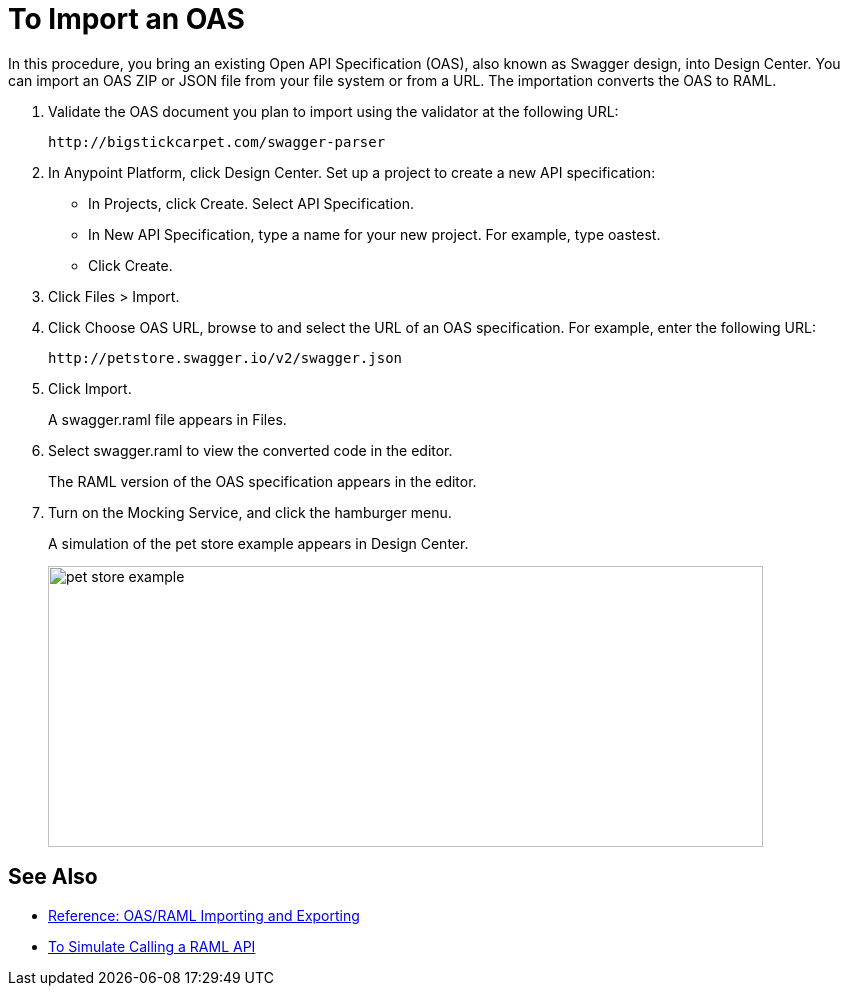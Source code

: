 = To Import an OAS

In this procedure, you bring an existing Open API Specification (OAS), also known as Swagger design, into Design Center. You can import an OAS ZIP or JSON file from your file system or from a URL. The importation converts the OAS to RAML.

. Validate the OAS document you plan to import using the validator at the following URL:
+
`+http://bigstickcarpet.com/swagger-parser+`
+
. In Anypoint Platform, click Design Center. Set up a project to create a new API specification:
+
* In Projects, click Create. Select API Specification.
+
* In New API Specification, type a name for your new project. For example, type oastest.
* Click Create. 
+
. Click Files > Import.
. Click Choose OAS URL, browse to and select the URL of an OAS specification. For example, enter the following URL:
+
`+http://petstore.swagger.io/v2/swagger.json+`
+
. Click Import.
+
A swagger.raml file appears in Files.
+
. Select swagger.raml to view the converted code in the editor.
+
The RAML version of the OAS specification appears in the editor. 
+
. Turn on the Mocking Service, and click the hamburger menu.
+
A simulation of the pet store example appears in Design Center.
+
image::designer-oas.png[pet store example,height=281,width=715]

== See Also

* link:/design-center/v/1.0/designing-api-reference[Reference: OAS/RAML Importing and Exporting]
* link:/design-center/v/1.0/simulate-api-task[To Simulate Calling a RAML API]